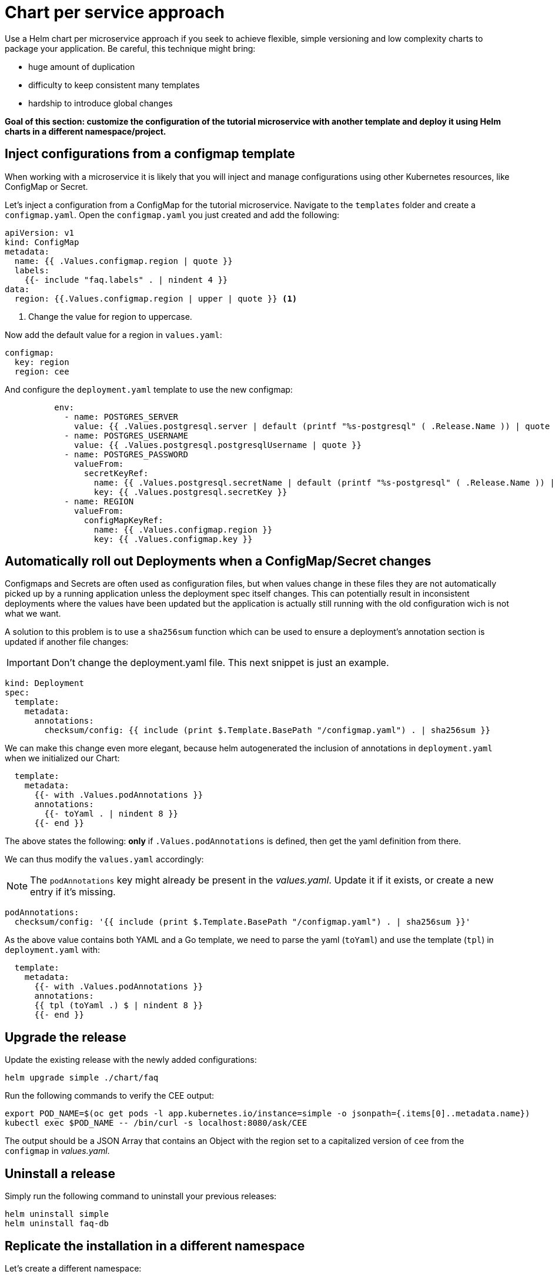= Chart per service approach

Use a Helm chart per microservice approach if you seek to achieve flexible, simple versioning and low complexity charts to package your application.
Be careful, this technique might bring:

• huge amount of duplication
• difficulty to keep consistent many templates
• hardship to introduce global changes

**Goal of this section: customize the configuration of the tutorial microservice with another template and deploy it using Helm charts in a different namespace/project.
**

== Inject configurations from a configmap template

When working with a microservice it is likely that you will inject and manage configurations using other Kubernetes resources, like 
ConfigMap or Secret. 

Let's inject a configuration from a ConfigMap for the tutorial microservice.
Navigate to the `templates` folder and create a `configmap.yaml`.
Open the `configmap.yaml` you just created and add the following:

[.console-input]
[source, yaml, subs="attributes+,+macros"]
----
apiVersion: v1
kind: ConfigMap
metadata:
  name: {{ .Values.configmap.region | quote }}
  labels:
    {{- include "faq.labels" . | nindent 4 }}
data:
  region: {{.Values.configmap.region | upper | quote }} <1>
----

<1> Change the value for region to uppercase.

Now add the default value for a region in `values.yaml`:

[.console-input]
[source, yaml, subs="attributes+,+macros"]
----
configmap:
  key: region
  region: cee
----

And configure the `deployment.yaml` template to use the new configmap:

[.console-input]
[source, yaml, subs="attributes+,+macros"]
----
          env:
            - name: POSTGRES_SERVER
              value: {{ .Values.postgresql.server | default (printf "%s-postgresql" ( .Release.Name )) | quote }}
            - name: POSTGRES_USERNAME
              value: {{ .Values.postgresql.postgresqlUsername | quote }}
            - name: POSTGRES_PASSWORD
              valueFrom:
                secretKeyRef:
                  name: {{ .Values.postgresql.secretName | default (printf "%s-postgresql" ( .Release.Name )) | quote }}
                  key: {{ .Values.postgresql.secretKey }}
            - name: REGION
              valueFrom:
                configMapKeyRef:
                  name: {{ .Values.configmap.region }}
                  key: {{ .Values.configmap.key }}
----

== Automatically roll out Deployments when a ConfigMap/Secret changes

Configmaps and Secrets are often used as configuration files, but when values change in these files they are not automatically picked up by a running application unless the deployment spec itself changes. 
This can potentially result in inconsistent deployments where the values have been updated but the application is actually still running with the old configuration wich is not what we want.

A solution to this problem is to use a `sha256sum` function which can be used to ensure a deployment's annotation section is updated if another file changes:

IMPORTANT: Don't change the deployment.yaml file. This next snippet is just an example.

[.console-output]
[source, yaml, subs="attributes+,+macros"]
----
kind: Deployment
spec:
  template:
    metadata:
      annotations:
        checksum/config: {{ include (print $.Template.BasePath "/configmap.yaml") . | sha256sum }}
----

We can make this change even more elegant, because helm autogenerated the inclusion of annotations in `deployment.yaml` when we initialized our Chart:


[.console-input]
[source, yaml, subs="attributes+,+macros"]
----
  template:
    metadata:
      {{- with .Values.podAnnotations }}
      annotations:
        {{- toYaml . | nindent 8 }}
      {{- end }}
----

The above states the following: *only* if `.Values.podAnnotations` is defined, then get the yaml definition from there.

We can thus modify the `values.yaml` accordingly:

NOTE: The `podAnnotations` key might already be present in the _values.yaml_. Update it if it exists, or create a new entry if it's missing.

[.console-input]
[source, yaml, subs="attributes+,+macros"]
----
podAnnotations:
  checksum/config: '{{ include (print $.Template.BasePath "/configmap.yaml") . | sha256sum }}'
----

As the above value contains both YAML and a Go template, we need to parse the yaml (`toYaml`) 
and use the template (`tpl`) in `deployment.yaml` with:

[.console-input]
[source, yaml, subs="attributes+,+macros"]
----
  template:
    metadata:
      {{- with .Values.podAnnotations }}
      annotations:
      {{ tpl (toYaml .) $ | nindent 8 }}
      {{- end }}
----


== Upgrade the release 

Update the existing release with the newly added configurations:

[.console-input]
[source,bash,subs="attributes+,+macros"]
----
helm upgrade simple ./chart/faq
---- 

Run the following commands to verify the CEE output:

[.console-input]
[source,bash,subs="attributes+,+macros"]
----
export POD_NAME=$(oc get pods -l app.kubernetes.io/instance=simple -o jsonpath={.items[0]..metadata.name})
kubectl exec $POD_NAME -- /bin/curl -s localhost:8080/ask/CEE
----

The output should be a JSON Array that contains an Object with the region set to a capitalized version of `cee` from the `configmap` in _values.yaml_.

== Uninstall a release

Simply run the following command to uninstall your previous releases:

[.console-input]
[source,bash,subs="attributes+,+macros"]
----
helm uninstall simple
helm uninstall faq-db
----

== Replicate the installation in a different namespace

Let's create a different namespace:

[tabs]
====	
Minikube::
+
--
[.console-input]
[source,bash,subs="attributes+,+macros"]
----
kubectl create ns qa

#permanently save the namespace for all subsequent kubectl commands
kubectl config set-context --current --namespace=qa
----
--
OpenShift::
+
--
[.console-input]
[source,bash,subs="attributes+,+macros"]
----
oc create project qa
----
--
====

And define a set of values for this namespace by making a copy of `values.yaml`. Name the copy `values.qa.yaml`.
Modify the region inside `values.qa.yaml`:

[.console-input]
[source,yaml,subs="attributes+,+macros"]
----
configmap:
  key: region
  region: benelux
----

And now install the charts:

[tabs]
====	
Minikube::
+
--
[.console-input]
[source,bash,subs="attributes+,+macros"]
----
helm install faq-db \
--set postgresqlUsername=faq-default,postgresqlPassword=postgres,postgresqlDatabase=faq,persistence.enabled=false,securityContext.enabled=false,containerSecurityContext.enabled=false \
bitnami/postgresql <1> 

helm install simple ./chart/faq --values ./chart/faq/values.qa.yaml <2>
----
--	
OpenShift::
+
--
[.console-input]
[source,bash,subs="attributes+,+macros"]
----
helm install faq-db --set postgresqlUsername=faq-default,postgresqlPassword=postgres,postgresqlDatabase=faq,persistence.enabled=false,securityContext.enabled=false,containerSecurityContext.enabled=false,primary.podSecurityContext.enabled=false,primary.containerSecurityContext.enabled=
false --version 12.1.2 bitnami/postgresql <1>

helm install simple ./chart/faq --values ./chart/faq/values.qa.yaml <2>
--
====


<1> Install the PostgreSQL Helm chart in the new namespace/project.
<2> Install the faq Helm chart in the `qa` namespace using the values dedicated to this namespace.

== Clean-Up

Clean-Up the namespace to have it prepared for the following section:

[.console-input]
[source,bash,subs="attributes+,+macros"]
----
helm uninstall simple
helm uninstall faq-db
----
